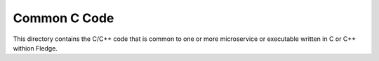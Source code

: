 Common C Code
=============

This directory contains the C/C++ code that is common to one or more
microservice or executable written in C or C++ withion Fledge.
